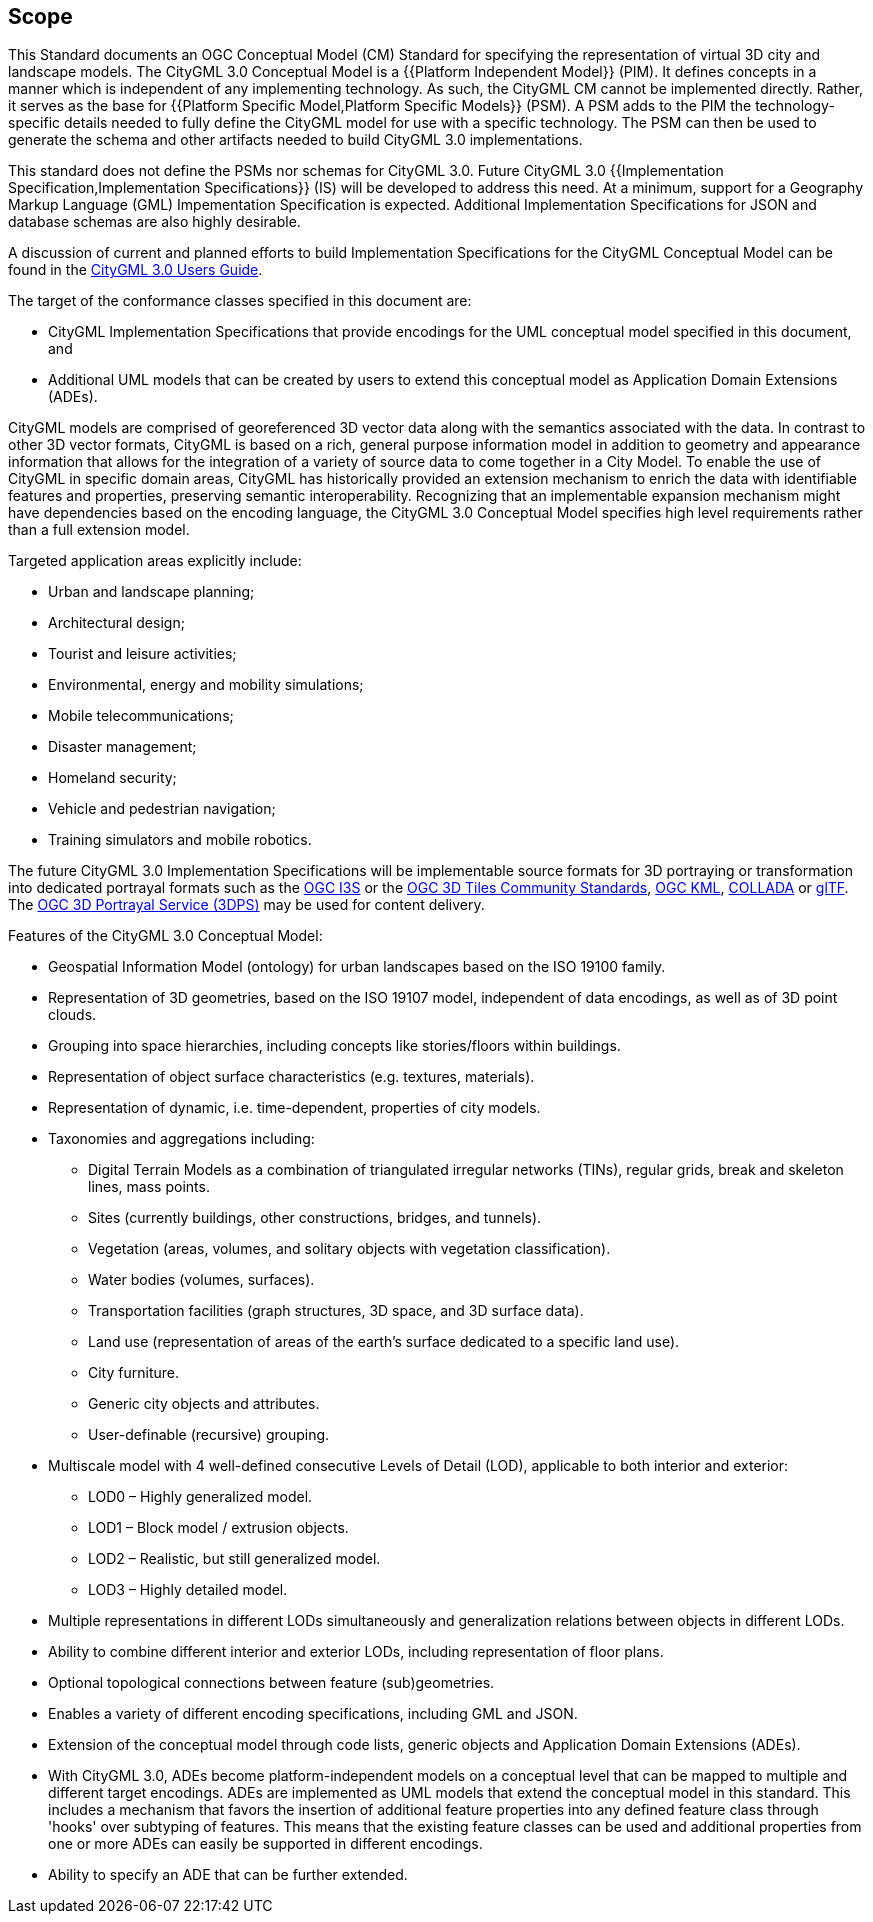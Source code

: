 == Scope

This Standard documents an OGC Conceptual Model (CM) Standard for specifying the representation of virtual 3D city and landscape models. The CityGML 3.0 Conceptual Model is a {{Platform Independent Model}} (PIM). It defines concepts in a manner which is independent of any implementing technology. As such, the CityGML CM cannot be implemented directly. Rather, it serves as the base for {{Platform Specific Model,Platform Specific Models}} (PSM). A PSM adds to the PIM the technology-specific details needed to fully define the CityGML model for use with a specific technology. The PSM can then be used to generate the schema and other artifacts needed to build CityGML 3.0 implementations.

This standard does not define the PSMs nor schemas for CityGML 3.0. Future CityGML 3.0 {{Implementation Specification,Implementation Specifications}} (IS) will be developed to address this need. At a minimum, support for a Geography Markup Language (GML) Impementation Specification is expected. Additional Implementation Specifications for JSON and database schemas are also highly desirable.

A discussion of current and planned efforts to build Implementation Specifications for the CityGML Conceptual Model can be found in the link:http://docs.opengeospatial.org/DRAFTS/20-066.html#ug-citygml-encodings-section[CityGML 3.0 Users Guide].

The target of the conformance classes specified in this document are:

* CityGML Implementation Specifications that provide encodings for the UML conceptual model specified in this document, and
* Additional UML models that can be created by users to extend this conceptual model as Application Domain Extensions (ADEs).

CityGML models are comprised of georeferenced 3D vector data along with the semantics associated with the data. In contrast to other 3D vector formats, CityGML is based on a rich, general purpose information model in addition to geometry and appearance information that allows for the integration of a variety of source data to come together in a City Model. To enable the use of CityGML in specific domain areas, CityGML has historically provided an extension mechanism to enrich the data with identifiable features and properties, preserving semantic interoperability. Recognizing that an implementable expansion mechanism might have dependencies based on the encoding language, the CityGML 3.0 Conceptual Model specifies high level requirements rather than a full extension model.

Targeted application areas explicitly include:

* Urban and landscape planning;
* Architectural design;
* Tourist and leisure activities;
* Environmental, energy and mobility simulations;
* Mobile telecommunications;
* Disaster management;
* Homeland security;
* Vehicle and pedestrian navigation;
* Training simulators and mobile robotics.

The future CityGML 3.0 Implementation Specifications will be implementable source formats for 3D portraying or transformation into dedicated portrayal formats such as the <<i3s_citation,OGC I3S>> or the <<three-dtiles_citation,OGC 3D Tiles Community Standards>>, <<kml_citation,OGC KML>>, <<collada,COLLADA>> or <<gltf_citation,glTF>>. The <<three-dps_citation,OGC 3D Portrayal Service (3DPS)>> may be used for content delivery.

Features of the CityGML 3.0 Conceptual Model:

* Geospatial Information Model (ontology) for urban landscapes based on the ISO 19100 family.
* Representation of 3D geometries, based on the ISO 19107 model, independent of data encodings, as well as of 3D point clouds.
* Grouping into space hierarchies, including concepts like stories/floors within buildings.
* Representation of object surface characteristics (e.g. textures, materials).
* Representation of dynamic, i.e. time-dependent, properties of city models.
* Taxonomies and aggregations including:
** Digital Terrain Models as a combination of triangulated irregular networks (TINs), regular grids, break and skeleton lines, mass points.
** Sites (currently buildings, other constructions, bridges, and tunnels).
** Vegetation (areas, volumes, and solitary objects with vegetation classification).
** Water bodies (volumes, surfaces).
** Transportation facilities (graph structures, 3D space, and 3D surface data).
** Land use (representation of areas of the earth’s surface dedicated to a specific land use).
** City furniture.
** Generic city objects and attributes.
** User-definable (recursive) grouping.
* Multiscale model with 4 well-defined consecutive Levels of Detail (LOD), applicable to both interior and exterior:
** LOD0 – Highly generalized model.
** LOD1 – Block model / extrusion objects.
** LOD2 – Realistic, but still generalized model.
** LOD3 – Highly detailed model.
* Multiple representations in different LODs simultaneously and generalization relations between objects in different LODs.
* Ability to combine different interior and exterior LODs, including representation of floor plans.
* Optional topological connections between feature (sub)geometries.
* Enables a variety of different encoding specifications, including GML and JSON.
* Extension of the conceptual model through code lists, generic objects and Application Domain Extensions (ADEs).
* With CityGML 3.0, ADEs become platform-independent models on a conceptual level that can be mapped to multiple and different target encodings. ADEs are implemented as UML models that extend the conceptual model in this standard. This includes a mechanism that favors the insertion of additional feature properties into any defined feature class through 'hooks' over subtyping of features. This means that the existing feature classes can be used and additional properties from one or more ADEs can easily be supported in different encodings.
* Ability to specify an ADE that can be further extended.
